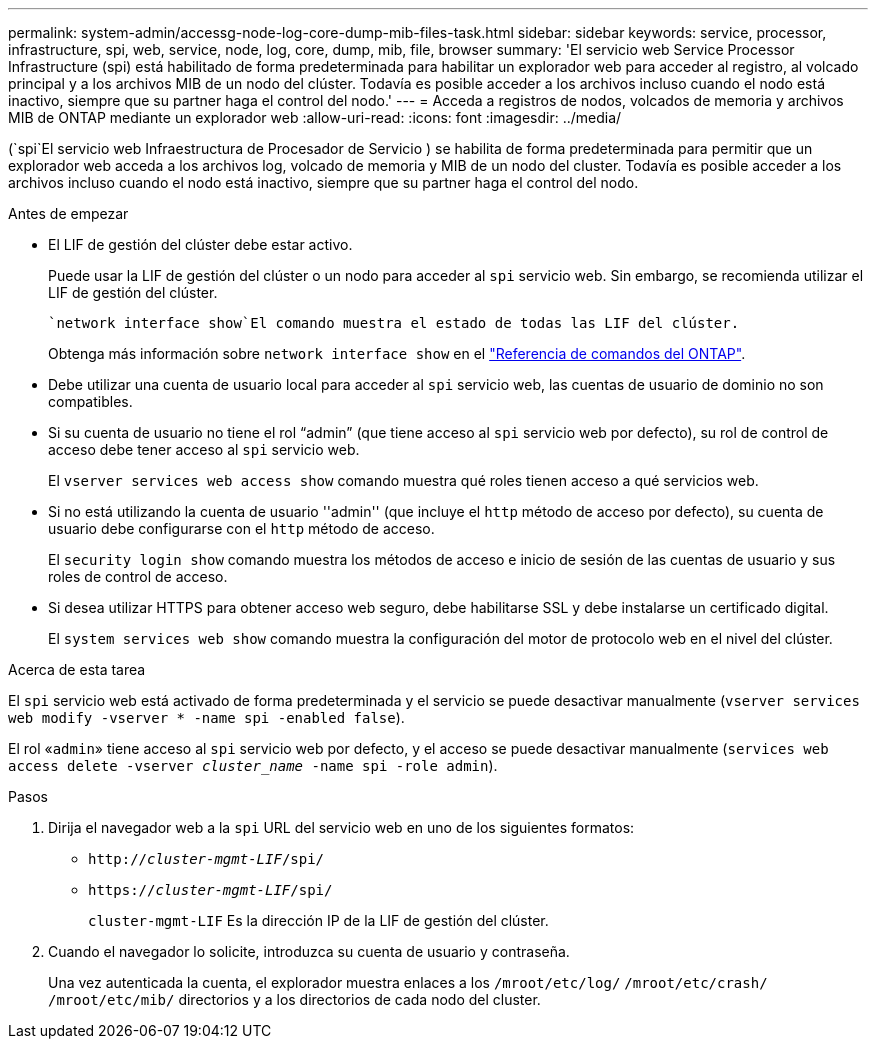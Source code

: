 ---
permalink: system-admin/accessg-node-log-core-dump-mib-files-task.html 
sidebar: sidebar 
keywords: service, processor, infrastructure, spi, web, service, node, log, core, dump, mib, file, browser 
summary: 'El servicio web Service Processor Infrastructure (spi) está habilitado de forma predeterminada para habilitar un explorador web para acceder al registro, al volcado principal y a los archivos MIB de un nodo del clúster. Todavía es posible acceder a los archivos incluso cuando el nodo está inactivo, siempre que su partner haga el control del nodo.' 
---
= Acceda a registros de nodos, volcados de memoria y archivos MIB de ONTAP mediante un explorador web
:allow-uri-read: 
:icons: font
:imagesdir: ../media/


[role="lead"]
(`spi`El servicio web Infraestructura de Procesador de Servicio ) se habilita de forma predeterminada para permitir que un explorador web acceda a los archivos log, volcado de memoria y MIB de un nodo del cluster. Todavía es posible acceder a los archivos incluso cuando el nodo está inactivo, siempre que su partner haga el control del nodo.

.Antes de empezar
* El LIF de gestión del clúster debe estar activo.
+
Puede usar la LIF de gestión del clúster o un nodo para acceder al `spi` servicio web. Sin embargo, se recomienda utilizar el LIF de gestión del clúster.

+
 `network interface show`El comando muestra el estado de todas las LIF del clúster.

+
Obtenga más información sobre `network interface show` en el link:https://docs.netapp.com/us-en/ontap-cli/network-interface-show.html["Referencia de comandos del ONTAP"^].

* Debe utilizar una cuenta de usuario local para acceder al `spi` servicio web, las cuentas de usuario de dominio no son compatibles.
* Si su cuenta de usuario no tiene el rol “admin” (que tiene acceso al `spi` servicio web por defecto), su rol de control de acceso debe tener acceso al `spi` servicio web.
+
El `vserver services web access show` comando muestra qué roles tienen acceso a qué servicios web.

* Si no está utilizando la cuenta de usuario ''admin'' (que incluye el `http` método de acceso por defecto), su cuenta de usuario debe configurarse con el `http` método de acceso.
+
El `security login show` comando muestra los métodos de acceso e inicio de sesión de las cuentas de usuario y sus roles de control de acceso.

* Si desea utilizar HTTPS para obtener acceso web seguro, debe habilitarse SSL y debe instalarse un certificado digital.
+
El `system services web show` comando muestra la configuración del motor de protocolo web en el nivel del clúster.



.Acerca de esta tarea
El `spi` servicio web está activado de forma predeterminada y el servicio se puede desactivar manualmente (`vserver services web modify -vserver * -name spi -enabled false`).

El rol «`admin`» tiene acceso al `spi` servicio web por defecto, y el acceso se puede desactivar manualmente (`services web access delete -vserver _cluster_name_ -name spi -role admin`).

.Pasos
. Dirija el navegador web a la `spi` URL del servicio web en uno de los siguientes formatos:
+
** `http://_cluster-mgmt-LIF_/spi/`
** `https://_cluster-mgmt-LIF_/spi/`
+
`cluster-mgmt-LIF` Es la dirección IP de la LIF de gestión del clúster.



. Cuando el navegador lo solicite, introduzca su cuenta de usuario y contraseña.
+
Una vez autenticada la cuenta, el explorador muestra enlaces a los `/mroot/etc/log/` `/mroot/etc/crash/` `/mroot/etc/mib/` directorios y a los directorios de cada nodo del cluster.


